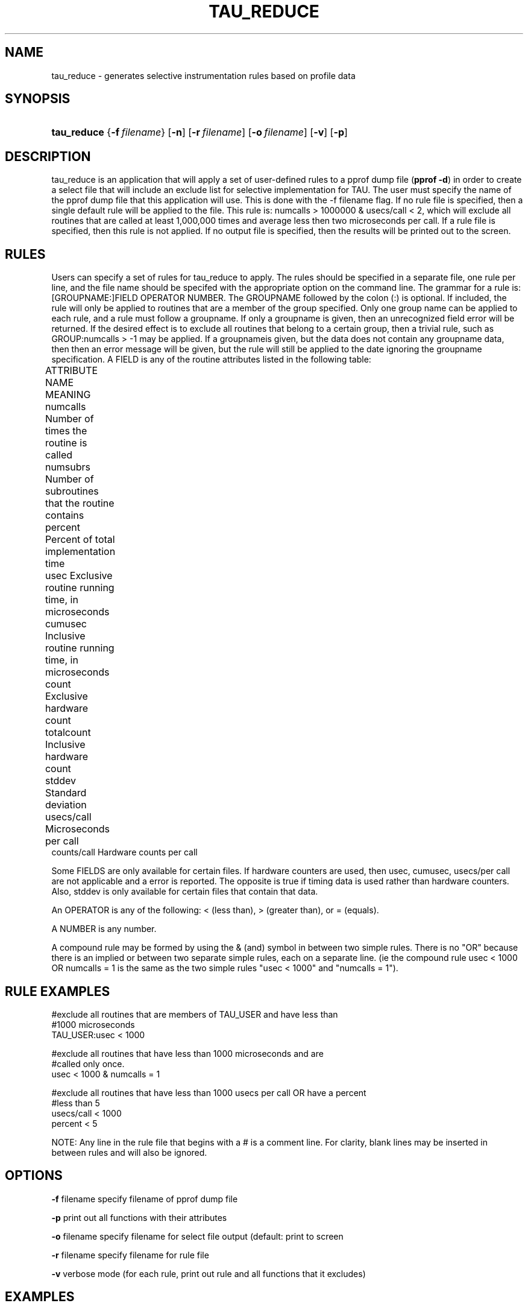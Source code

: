 .\" ** You probably do not want to edit this file directly **
.\" It was generated using the DocBook XSL Stylesheets (version 1.69.1).
.\" Instead of manually editing it, you probably should edit the DocBook XML
.\" source for it and then use the DocBook XSL Stylesheets to regenerate it.
.TH "TAU_REDUCE" "1" "12/12/2008" "" "Tools"
.\" disable hyphenation
.nh
.\" disable justification (adjust text to left margin only)
.ad l
.SH "NAME"
tau_reduce \- generates selective instrumentation rules based on profile data
.SH "SYNOPSIS"
.HP 11
\fBtau_reduce\fR {\fB\-f\fR\ \fIfilename\fR} [\fB\-n\fR] [\fB\-r\fR\ \fIfilename\fR] [\fB\-o\fR\ \fIfilename\fR] [\fB\-v\fR] [\fB\-p\fR]
.SH "DESCRIPTION"
.PP
tau_reduce is an application that will apply a set of user\-defined rules to a pprof dump file (\fBpprof \-d\fR) in order to create a select file that will include an exclude list for selective implementation for TAU. The user must specify the name of the pprof dump file that this application will use. This is done with the \-f filename flag. If no rule file is specified, then a single default rule will be applied to the file. This rule is: numcalls > 1000000 & usecs/call < 2, which will exclude all routines that are called at least 1,000,000 times and average less then two microseconds per call. If a rule file is specified, then this rule is not applied. If no output file is specified, then the results will be printed out to the screen.
.SH "RULES"
.PP
Users can specify a set of rules for tau_reduce to apply. The rules should be specified in a separate file, one rule per line, and the file name should be specifed with the appropriate option on the command line. The grammar for a rule is: [GROUPNAME:]FIELD OPERATOR NUMBER. The GROUPNAME followed by the colon (:) is optional. If included, the rule will only be applied to routines that are a member of the group specified. Only one group name can be applied to each rule, and a rule must follow a groupname. If only a groupname is given, then an unrecognized field error will be returned. If the desired effect is to exclude all routines that belong to a certain group, then a trivial rule, such as GROUP:numcalls > \-1 may be applied. If a groupnameis given, but the data does not contain any groupname data, then then an error message will be given, but the rule will still be applied to the date ignoring the groupname specification. A FIELD is any of the routine attributes listed in the following table:
.sp
.nf
ATTRIBUTE NAME     MEANING	
numcalls           Number of times the routine is called	
numsubrs           Number of subroutines that the routine contains	
percent            Percent of total implementation time	
usec               Exclusive routine running time, in microseconds	
cumusec            Inclusive routine running time, in microseconds	
count              Exclusive hardware count	
totalcount         Inclusive hardware count	
stddev             Standard deviation	
usecs/call         Microseconds per call	
counts/call        Hardware counts per call
    
.fi
.PP
Some FIELDS are only available for certain files. If hardware counters are used, then usec, cumusec, usecs/per call are not applicable and a error is reported. The opposite is true if timing data is used rather than hardware counters. Also, stddev is only available for certain files that contain that data.
.PP
An OPERATOR is any of the following: < (less than), > (greater than), or = (equals).
.PP
A NUMBER is any number.
.PP
A compound rule may be formed by using the & (and) symbol in between two simple rules. There is no "OR" because there is an implied or between two separate simple rules, each on a separate line. (ie the compound rule usec < 1000 OR numcalls = 1 is the same as the two simple rules "usec < 1000" and "numcalls = 1").
.SH "RULE EXAMPLES"
.sp
.nf
#exclude all routines that are members of TAU_USER and have less than
#1000 microseconds
TAU_USER:usec < 1000

#exclude all routines that have less than 1000 microseconds and are
#called only once.
usec < 1000 & numcalls = 1

#exclude all routines that have less than 1000 usecs per call OR have a percent
#less than 5
usecs/call < 1000
percent < 5
    
.fi
.PP
NOTE: Any line in the rule file that begins with a # is a comment line. For clarity, blank lines may be inserted in between rules and will also be ignored.
.SH "OPTIONS"
.PP
\fB\-f\fR
filename specify filename of pprof dump file
.PP
\fB\-p\fR
print out all functions with their attributes
.PP
\fB\-o\fR
filename specify filename for select file output (default: print to screen
.PP
\fB\-r\fR
filename specify filename for rule file
.PP
\fB\-v\fR
verbose mode (for each rule, print out rule and all functions that it excludes)
.SH "EXAMPLES"
.PP
To print to the screen the selective instrumentation list for the paraprof dump file app.prf with default selection rules use:
.sp
.nf
tau_reduce \-f app.prf
      
.fi
.sp
To create a selection file, app.sel, from the paraprof dump file app.prf using rules specified in foo.rlf use:
.sp
.nf
tau_reduce \-f app.prf \-r foo.rlf \-o app.sel
      
.fi
.sp
.SH "SEE ALSO"
.PP

